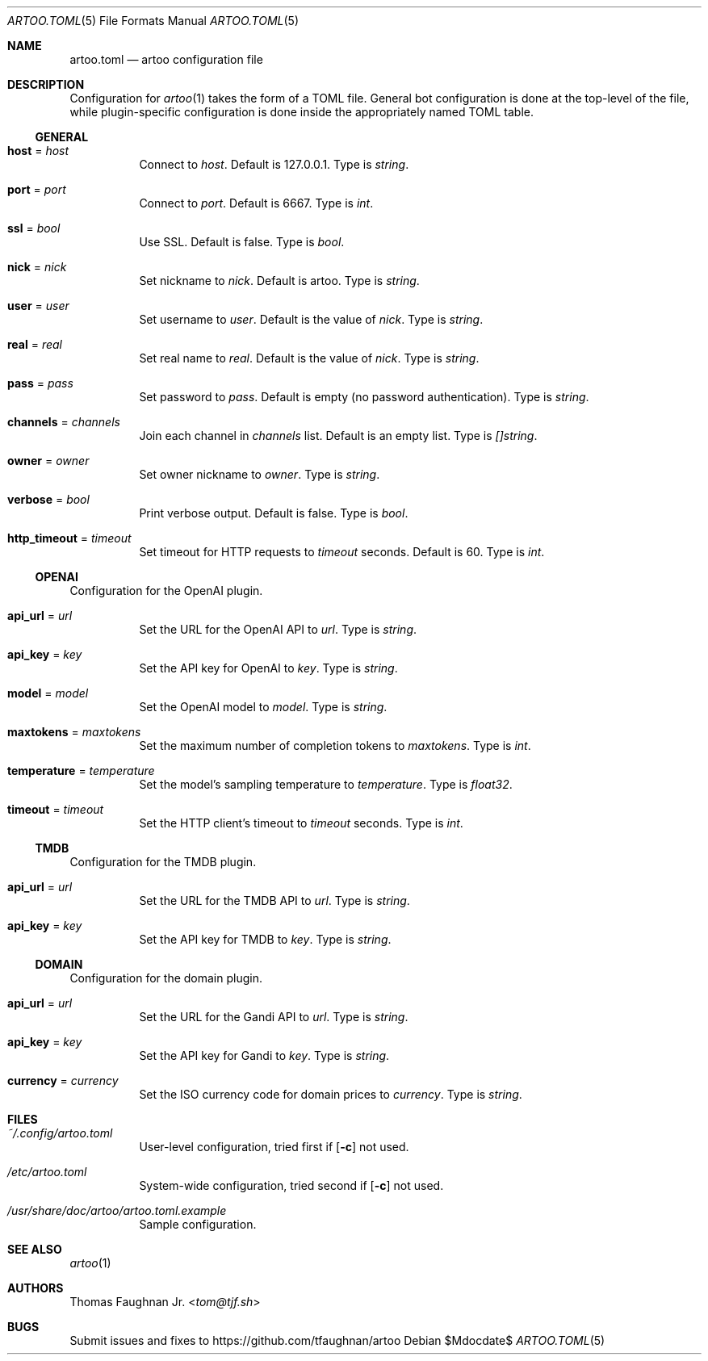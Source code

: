 .Dd $Mdocdate$
.Dt ARTOO.TOML 5
.Os
.
.Sh NAME
.Nm artoo.toml
.Nd artoo configuration file
.
.Sh DESCRIPTION
Configuration for
.Xr artoo 1
takes the form of a TOML file. General bot configuration
is done at the top-level of the file, while plugin-specific configuration is done
inside the appropriately named TOML table.
.
.Ss GENERAL
.
.Bl -tag -width Ds
.It Cm host No = Ar host
Connect to
.Ar host .
Default is 127.0.0.1.
Type is
.Vt string .
.It Cm port No = Ar port
Connect to
.Ar port .
Default is 6667.
Type is
.Vt int .
.It Cm ssl No = Ar bool
Use SSL. Default is false.
Type is
.Vt bool .
.It Cm nick No = Ar nick
Set nickname to
.Ar nick .
Default is artoo.
Type is
.Vt string .
.It Cm user No = Ar user
Set username to
.Ar user .
Default is the value of
.Ar nick .
Type is
.Vt string .
.It Cm real No = Ar real
Set real name to
.Ar real .
Default is the value of
.Ar nick .
Type is
.Vt string .
.It Cm pass No = Ar pass
Set password to
.Ar pass .
Default is empty
.Pq no password authentication .
Type is
.Vt string .
.It Cm channels No = Ar channels
Join each channel in
.Ar channels
list. Default is an empty list.
Type is
.Vt []string .
.It Cm owner No = Ar owner
Set owner nickname to
.Ar owner .
Type is
.Vt string .
.It Cm verbose No = Ar bool
Print verbose output. Default is false.
Type is
.Vt bool .
.It Cm http_timeout No = Ar timeout
Set timeout for HTTP requests to
.Ar timeout
seconds. Default is 60.
Type is
.Vt int .
.El
.
.Ss OPENAI
Configuration for the OpenAI plugin.
.Bl -tag -width Ds
.It Cm api_url No = Ar url
Set the URL for the OpenAI API to
.Ar url .
Type is
.Vt string .
.It Cm api_key No = Ar key
Set the API key for OpenAI to
.Ar key .
Type is
.Vt string .
.It Cm model No = Ar model
Set the OpenAI model to
.Ar model .
Type is
.Vt string .
.It Cm maxtokens No = Ar maxtokens
Set the maximum number of completion tokens to
.Ar maxtokens .
Type is
.Vt int .
.It Cm temperature No = Ar temperature
Set the model's sampling temperature to
.Ar temperature .
Type is
.Vt float32 .
.It Cm timeout No = Ar timeout
Set the HTTP client's timeout to
.Ar timeout
seconds.
Type is
.Vt int .
.El
.
.Ss TMDB
Configuration for the TMDB plugin.
.Bl -tag -width Ds
.It Cm api_url No = Ar url
Set the URL for the TMDB API to
.Ar url .
Type is
.Vt string .
.It Cm api_key No = Ar key
Set the API key for TMDB to
.Ar key .
Type is
.Vt string .
.El
.
.Ss DOMAIN
Configuration for the domain plugin.
.Bl -tag -width Ds
.It Cm api_url No = Ar url
Set the URL for the Gandi API to
.Ar url .
Type is
.Vt string .
.It Cm api_key No = Ar key
Set the API key for Gandi to
.Ar key .
Type is
.Vt string .
.It Cm currency No = Ar currency
Set the ISO currency code for domain prices to
.Ar currency .
Type is
.Vt string .
.El
.
.Sh FILES
.Bl -tag -width Ds
.It Pa ~/.config/artoo.toml
User-level configuration, tried first if
.Op Fl c
not used.
.It Pa /etc/artoo.toml
System-wide configuration, tried second if
.Op Fl c
not used.
.It Pa /usr/share/doc/artoo/artoo.toml.example
Sample configuration.
.El
.
.Sh SEE ALSO
.Xr artoo 1
.
.Sh AUTHORS
.An Thomas Faughnan Jr. Aq Mt tom@tjf.sh
.
.Sh BUGS
Submit issues and fixes to
.Lk https://github.com/tfaughnan/artoo
